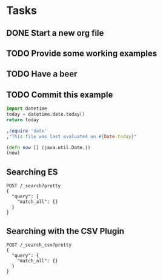 
* Tasks
** DONE Start a new org file
   CLOSED: [2015-07-11 Sat 22:52]
** TODO Provide some working examples
** TODO Have a beer
** TODO Commit this example

#+begin_src python
import datetime
today = datetime.date.today()
return today
#+end_src

#+begin_src ruby
,require 'date'
,"This file was last evaluated on #{Date.today}"
#+end_src

#+begin_src clojure
(defn now [] (java.util.Date.))
(now)
#+end_src


** Searching ES
#+BEGIN_SRC es
POST /_search?pretty
{
  "query": {
    "match_all": {}
  }
}
#+END_SRC

** Searching with the CSV Plugin
#+BEGIN_SRC es
POST /_search_csv?pretty
{
  "query": {
    "match_all": {}
  }
}
#+END_SRC
